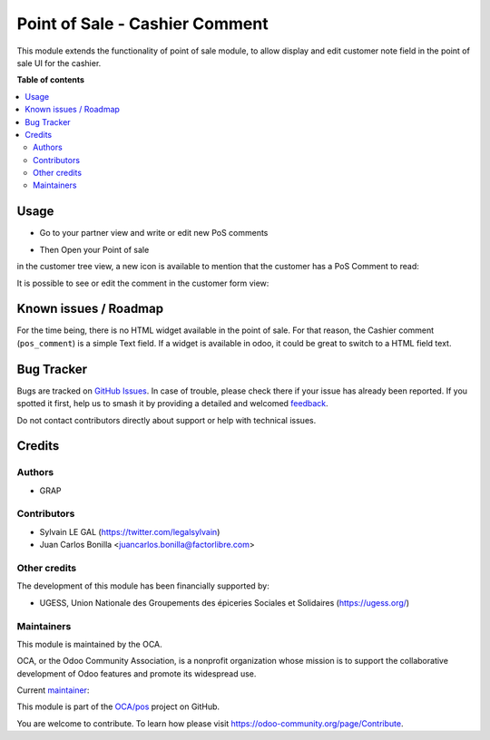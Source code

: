 ===============================
Point of Sale - Cashier Comment
===============================

.. 
   !!!!!!!!!!!!!!!!!!!!!!!!!!!!!!!!!!!!!!!!!!!!!!!!!!!!
   !! This file is generated by oca-gen-addon-readme !!
   !! changes will be overwritten.                   !!
   !!!!!!!!!!!!!!!!!!!!!!!!!!!!!!!!!!!!!!!!!!!!!!!!!!!!
   !! source digest: sha256:cb7637ba4fd67a9f26be712fb0ff62d674ebbc6c8c7a4c3425288ce917f504da
   !!!!!!!!!!!!!!!!!!!!!!!!!!!!!!!!!!!!!!!!!!!!!!!!!!!!

.. |badge1| image:: https://img.shields.io/badge/maturity-Beta-yellow.png
    :target: https://odoo-community.org/page/development-status
    :alt: Beta
.. |badge2| image:: https://img.shields.io/badge/licence-AGPL--3-blue.png
    :target: http://www.gnu.org/licenses/agpl-3.0-standalone.html
    :alt: License: AGPL-3
.. |badge3| image:: https://img.shields.io/badge/github-OCA%2Fpos-lightgray.png?logo=github
    :target: https://github.com/OCA/pos/tree/17.0/pos_customer_comment
    :alt: OCA/pos
.. |badge4| image:: https://img.shields.io/badge/weblate-Translate%20me-F47D42.png
    :target: https://translation.odoo-community.org/projects/pos-17-0/pos-17-0-pos_customer_comment
    :alt: Translate me on Weblate
.. |badge5| image:: https://img.shields.io/badge/runboat-Try%20me-875A7B.png
    :target: https://runboat.odoo-community.org/builds?repo=OCA/pos&target_branch=17.0
    :alt: Try me on Runboat

|badge1| |badge2| |badge3| |badge4| |badge5|

This module extends the functionality of point of sale module, to allow
display and edit customer note field in the point of sale UI for the
cashier.

**Table of contents**

.. contents::
   :local:

Usage
=====

-  Go to your partner view and write or edit new PoS comments

|image1|

-  Then Open your Point of sale

in the customer tree view, a new icon is available to mention that the
customer has a PoS Comment to read:

|image2|

It is possible to see or edit the comment in the customer form view:

|image3|

.. |image1| image:: https://raw.githubusercontent.com/OCA/pos/17.0/pos_customer_comment/static/description/res_partner_form.png
.. |image2| image:: https://raw.githubusercontent.com/OCA/pos/17.0/pos_customer_comment/static/description/pos_customer_tree.png
.. |image3| image:: https://raw.githubusercontent.com/OCA/pos/17.0/pos_customer_comment/static/description/pos_customer_form.png

Known issues / Roadmap
======================

For the time being, there is no HTML widget available in the point of
sale. For that reason, the Cashier comment (``pos_comment``) is a simple
Text field. If a widget is available in odoo, it could be great to
switch to a HTML field text.

Bug Tracker
===========

Bugs are tracked on `GitHub Issues <https://github.com/OCA/pos/issues>`_.
In case of trouble, please check there if your issue has already been reported.
If you spotted it first, help us to smash it by providing a detailed and welcomed
`feedback <https://github.com/OCA/pos/issues/new?body=module:%20pos_customer_comment%0Aversion:%2017.0%0A%0A**Steps%20to%20reproduce**%0A-%20...%0A%0A**Current%20behavior**%0A%0A**Expected%20behavior**>`_.

Do not contact contributors directly about support or help with technical issues.

Credits
=======

Authors
-------

* GRAP

Contributors
------------

-  Sylvain LE GAL (https://twitter.com/legalsylvain)
-  Juan Carlos Bonilla <juancarlos.bonilla@factorlibre.com>

Other credits
-------------

The development of this module has been financially supported by:

-  UGESS, Union Nationale des Groupements des épiceries Sociales et
   Solidaires (https://ugess.org/)

Maintainers
-----------

This module is maintained by the OCA.

.. image:: https://odoo-community.org/logo.png
   :alt: Odoo Community Association
   :target: https://odoo-community.org

OCA, or the Odoo Community Association, is a nonprofit organization whose
mission is to support the collaborative development of Odoo features and
promote its widespread use.

.. |maintainer-legalsylvain| image:: https://github.com/legalsylvain.png?size=40px
    :target: https://github.com/legalsylvain
    :alt: legalsylvain

Current `maintainer <https://odoo-community.org/page/maintainer-role>`__:

|maintainer-legalsylvain| 

This module is part of the `OCA/pos <https://github.com/OCA/pos/tree/17.0/pos_customer_comment>`_ project on GitHub.

You are welcome to contribute. To learn how please visit https://odoo-community.org/page/Contribute.
